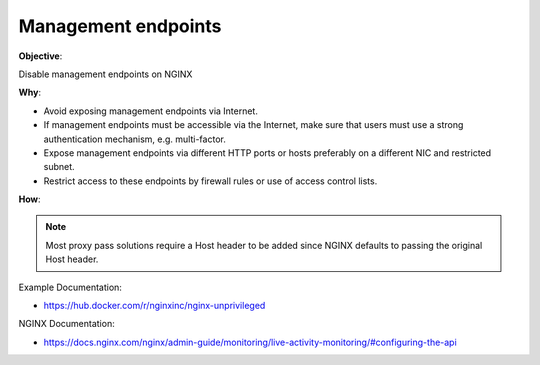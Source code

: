 Management endpoints
====================

**Objective**: 

Disable management endpoints on NGINX

**Why**: 

- Avoid exposing management endpoints via Internet.
- If management endpoints must be accessible via the Internet, make sure that users must use a strong authentication mechanism, e.g. multi-factor.
- Expose management endpoints via different HTTP ports or hosts preferably on a different NIC and restricted subnet.
- Restrict access to these endpoints by firewall rules or use of access control lists.

**How**:

.. note:: Most proxy pass solutions require a Host header to be added since NGINX defaults to passing the original Host header.

Example Documentation:

- https://hub.docker.com/r/nginxinc/nginx-unprivileged

NGINX Documentation:

- https://docs.nginx.com/nginx/admin-guide/monitoring/live-activity-monitoring/#configuring-the-api
